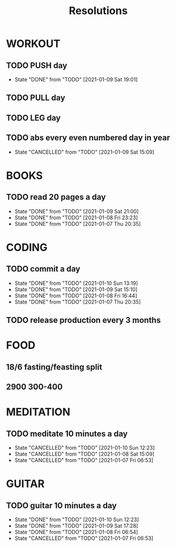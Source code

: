 #+TITLE: Resolutions

* WORKOUT
** TODO PUSH day
   SCHEDULED: <2021-01-13 Wed ++4d>
:PROPERTIES:
:LAST_REPEAT: [2021-01-09 Sat 19:01]
:END:
- State "DONE"       from "TODO"       [2021-01-09 Sat 19:01]
** TODO PULL day
   SCHEDULED: <2021-01-10 Fri ++4d>
** TODO LEG day
   SCHEDULED: <2021-01-11 Sat ++4d>
** TODO abs every even numbered day in year
   SCHEDULED: <2021-01-10 Sun ++2d>
   :PROPERTIES:
   :LAST_REPEAT: [2021-01-09 Sat 15:09]
   :END:
   - State "CANCELLED"  from "TODO"       [2021-01-09 Sat 15:09]
* BOOKS
** TODO read 20 pages a day
   SCHEDULED: <2021-01-10 Sun ++1d>
   :PROPERTIES:
   :LAST_REPEAT: [2021-01-09 Sat 21:00]
   :END:
   - State "DONE"       from "TODO"       [2021-01-09 Sat 21:00]
   - State "DONE"       from "TODO"       [2021-01-08 Fri 23:23]
   - State "DONE"       from "TODO"       [2021-01-07 Thu 20:35]
* CODING
** TODO commit a day
   SCHEDULED: <2021-01-11 Mon ++1d>
   :PROPERTIES:
   :LAST_REPEAT: [2021-01-10 Sun 13:19]
   :END:
   - State "DONE"       from "TODO"       [2021-01-10 Sun 13:19]
   - State "DONE"       from "TODO"       [2021-01-09 Sat 15:10]
   - State "DONE"       from "TODO"       [2021-01-08 Fri 16:44]
   - State "DONE"       from "TODO"       [2021-01-07 Thu 20:35]
** TODO release production every 3 months
   SCHEDULED: <2021-04-01 Thu ++3m>
* FOOD
** 18/6 fasting/feasting split
** 2900  300-400
* MEDITATION
** TODO meditate 10 minutes a day
   SCHEDULED: <2021-01-11 Mon ++1d>
:PROPERTIES:
:LAST_REPEAT: [2021-01-10 Sun 12:23]
:END:
- State "CANCELLED"  from "TODO"       [2021-01-10 Sun 12:23]
- State "CANCELLED"  from "TODO"       [2021-01-08 Sat 15:09]
- State "CANCELLED"  from "TODO"       [2021-01-07 Fri 06:53]
* GUITAR
** TODO guitar 10 minutes a day
   SCHEDULED: <2021-01-11 Mon ++1d>
   :PROPERTIES:
   :LAST_REPEAT: [2021-01-10 Sun 12:23]
   :END:
   - State "DONE"       from "TODO"       [2021-01-10 Sun 12:23]
   - State "DONE"       from "TODO"       [2021-01-09 Sat 17:28]
   - State "DONE"       from "TODO"       [2021-01-08 Fri 06:54]
   - State "CANCELLED"  from "TODO"       [2021-01-07 Fri 06:53]
